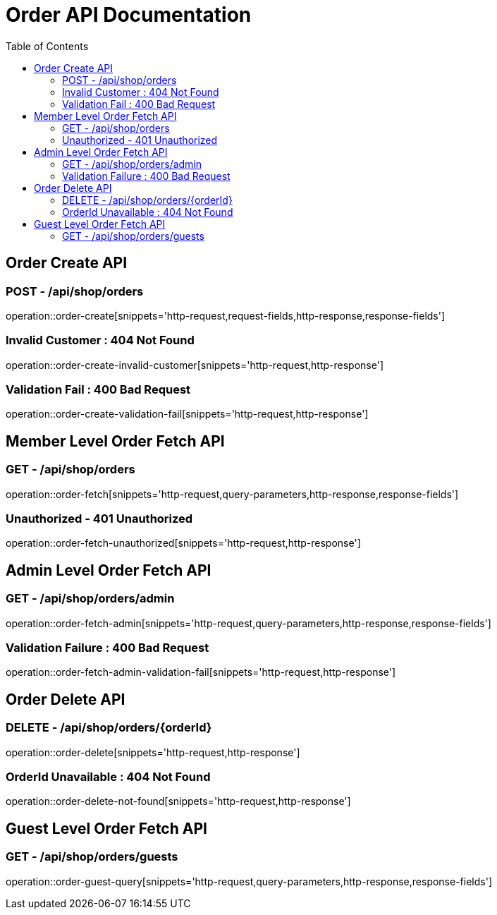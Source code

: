 = Order API Documentation
:toc: left
:toclevels: 2

== Order Create API

=== POST - /api/shop/orders

operation::order-create[snippets='http-request,request-fields,http-response,response-fields']

=== Invalid Customer : 404 Not Found

operation::order-create-invalid-customer[snippets='http-request,http-response']

=== Validation Fail : 400 Bad Request

operation::order-create-validation-fail[snippets='http-request,http-response']

== Member Level Order Fetch API

=== GET - /api/shop/orders

operation::order-fetch[snippets='http-request,query-parameters,http-response,response-fields']

=== Unauthorized - 401 Unauthorized

operation::order-fetch-unauthorized[snippets='http-request,http-response']

== Admin Level Order Fetch API

=== GET - /api/shop/orders/admin

operation::order-fetch-admin[snippets='http-request,query-parameters,http-response,response-fields']

=== Validation Failure : 400 Bad Request

operation::order-fetch-admin-validation-fail[snippets='http-request,http-response']

== Order Delete API

=== DELETE - /api/shop/orders/\{orderId\}

operation::order-delete[snippets='http-request,http-response']

=== OrderId Unavailable : 404 Not Found

operation::order-delete-not-found[snippets='http-request,http-response']

== Guest Level Order Fetch API

=== GET - /api/shop/orders/guests

operation::order-guest-query[snippets='http-request,query-parameters,http-response,response-fields']

